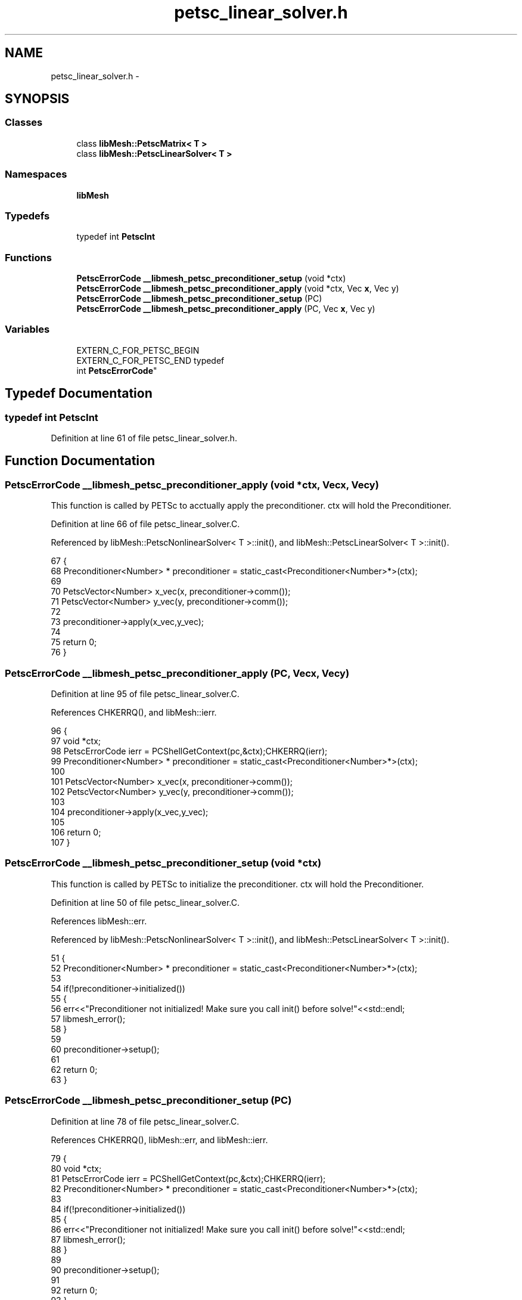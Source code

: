 .TH "petsc_linear_solver.h" 3 "Tue May 6 2014" "libMesh" \" -*- nroff -*-
.ad l
.nh
.SH NAME
petsc_linear_solver.h \- 
.SH SYNOPSIS
.br
.PP
.SS "Classes"

.in +1c
.ti -1c
.RI "class \fBlibMesh::PetscMatrix< T >\fP"
.br
.ti -1c
.RI "class \fBlibMesh::PetscLinearSolver< T >\fP"
.br
.in -1c
.SS "Namespaces"

.in +1c
.ti -1c
.RI "\fBlibMesh\fP"
.br
.in -1c
.SS "Typedefs"

.in +1c
.ti -1c
.RI "typedef int \fBPetscInt\fP"
.br
.in -1c
.SS "Functions"

.in +1c
.ti -1c
.RI "\fBPetscErrorCode\fP \fB__libmesh_petsc_preconditioner_setup\fP (void *ctx)"
.br
.ti -1c
.RI "\fBPetscErrorCode\fP \fB__libmesh_petsc_preconditioner_apply\fP (void *ctx, Vec \fBx\fP, Vec y)"
.br
.ti -1c
.RI "\fBPetscErrorCode\fP \fB__libmesh_petsc_preconditioner_setup\fP (PC)"
.br
.ti -1c
.RI "\fBPetscErrorCode\fP \fB__libmesh_petsc_preconditioner_apply\fP (PC, Vec \fBx\fP, Vec y)"
.br
.in -1c
.SS "Variables"

.in +1c
.ti -1c
.RI "EXTERN_C_FOR_PETSC_BEGIN 
.br
EXTERN_C_FOR_PETSC_END typedef 
.br
int \fBPetscErrorCode\fP"
.br
.in -1c
.SH "Typedef Documentation"
.PP 
.SS "typedef int \fBPetscInt\fP"

.PP
Definition at line 61 of file petsc_linear_solver\&.h\&.
.SH "Function Documentation"
.PP 
.SS "\fBPetscErrorCode\fP __libmesh_petsc_preconditioner_apply (void *ctx, Vecx, Vecy)"
This function is called by PETSc to acctually apply the preconditioner\&. ctx will hold the Preconditioner\&. 
.PP
Definition at line 66 of file petsc_linear_solver\&.C\&.
.PP
Referenced by libMesh::PetscNonlinearSolver< T >::init(), and libMesh::PetscLinearSolver< T >::init()\&.
.PP
.nf
67   {
68     Preconditioner<Number> * preconditioner = static_cast<Preconditioner<Number>*>(ctx);
69 
70     PetscVector<Number> x_vec(x, preconditioner->comm());
71     PetscVector<Number> y_vec(y, preconditioner->comm());
72 
73     preconditioner->apply(x_vec,y_vec);
74 
75     return 0;
76   }
.fi
.SS "\fBPetscErrorCode\fP __libmesh_petsc_preconditioner_apply (PC, Vecx, Vecy)"

.PP
Definition at line 95 of file petsc_linear_solver\&.C\&.
.PP
References CHKERRQ(), and libMesh::ierr\&.
.PP
.nf
96   {
97     void *ctx;
98     PetscErrorCode ierr = PCShellGetContext(pc,&ctx);CHKERRQ(ierr);
99     Preconditioner<Number> * preconditioner = static_cast<Preconditioner<Number>*>(ctx);
100 
101     PetscVector<Number> x_vec(x, preconditioner->comm());
102     PetscVector<Number> y_vec(y, preconditioner->comm());
103 
104     preconditioner->apply(x_vec,y_vec);
105 
106     return 0;
107   }
.fi
.SS "\fBPetscErrorCode\fP __libmesh_petsc_preconditioner_setup (void *ctx)"
This function is called by PETSc to initialize the preconditioner\&. ctx will hold the Preconditioner\&. 
.PP
Definition at line 50 of file petsc_linear_solver\&.C\&.
.PP
References libMesh::err\&.
.PP
Referenced by libMesh::PetscNonlinearSolver< T >::init(), and libMesh::PetscLinearSolver< T >::init()\&.
.PP
.nf
51   {
52     Preconditioner<Number> * preconditioner = static_cast<Preconditioner<Number>*>(ctx);
53 
54     if(!preconditioner->initialized())
55       {
56         err<<"Preconditioner not initialized!  Make sure you call init() before solve!"<<std::endl;
57         libmesh_error();
58       }
59 
60     preconditioner->setup();
61 
62     return 0;
63   }
.fi
.SS "\fBPetscErrorCode\fP __libmesh_petsc_preconditioner_setup (PC)"

.PP
Definition at line 78 of file petsc_linear_solver\&.C\&.
.PP
References CHKERRQ(), libMesh::err, and libMesh::ierr\&.
.PP
.nf
79   {
80     void *ctx;
81     PetscErrorCode ierr = PCShellGetContext(pc,&ctx);CHKERRQ(ierr);
82     Preconditioner<Number> * preconditioner = static_cast<Preconditioner<Number>*>(ctx);
83 
84     if(!preconditioner->initialized())
85       {
86         err<<"Preconditioner not initialized!  Make sure you call init() before solve!"<<std::endl;
87         libmesh_error();
88       }
89 
90     preconditioner->setup();
91 
92     return 0;
93   }
.fi
.SH "Variable Documentation"
.PP 
.SS "EXTERN_C_FOR_PETSC_BEGIN EXTERN_C_FOR_PETSC_END typedef int \fBPetscErrorCode\fP"
Petsc include files\&. 
.PP
Definition at line 60 of file petsc_linear_solver\&.h\&.
.SH "Author"
.PP 
Generated automatically by Doxygen for libMesh from the source code\&.
